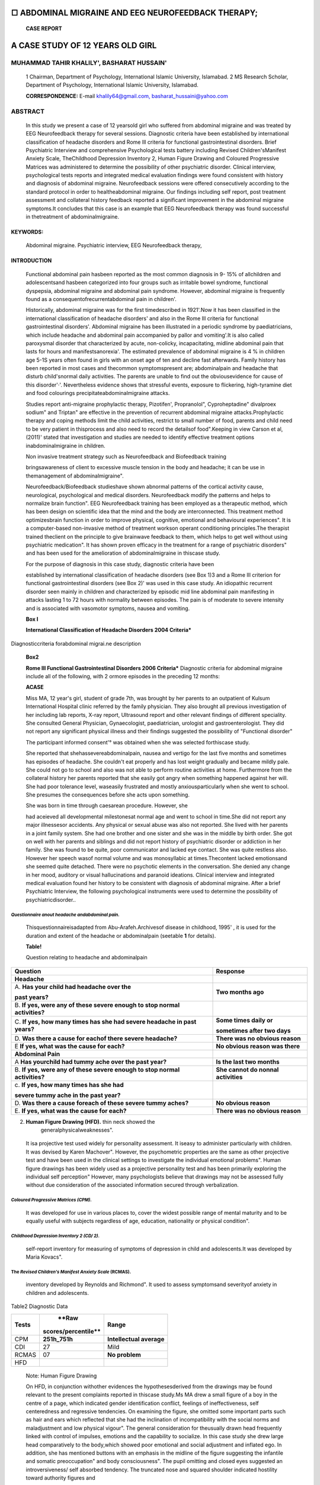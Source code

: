 □ ABDOMINAL MIGRAINE AND EEG NEUROFEEDBACK THERAPY;
===================================================

   **CASE REPORT**

A CASE STUDY OF 12 YEARS OLD GIRL
=================================

MUHAMMAD TAHIR KHALILY', BASHARAT HUSSAIN'
------------------------------------------

   1 Chairman, Department of Psychology, International Islamic
   University, Islamabad. 2 MS Research Scholar, Department of
   Psychology, International Islamic University, Islamabad.

   **CORRESPONDENCE:** E-mail
   `khalily64@gmail.com, <mailto:khalily64@gmail.com>`__
   basharat_hussaini@yahoo.com

|image1|\ ABSTRACT
------------------

   In this study we present a case of 12 yearsold girl who suffered from
   abdominal migraine and was treated by EEG Neurofeedback therapy for
   several sessions. Diagnostic criteria have been established by
   international classification of headache disorders and Rome Ill
   criteria for functional gastrointestinal disorders. Brief Psychiatric
   Interview and comprehensive Psychological tests battery including
   Revised Children'sManifest Anxiety Scale, TheChildhood Depression
   Inventory 2, Human Figure Drawing and Coloured Progressive Matrices
   was administered to determine the possibility of other psychiatric
   disorder. Clinical interview, psychological tests reports and
   integrated medical evaluation findings were found consistent with
   history and diagnosis of abdominal migraine. Neurofeedback sessions
   were offered consecutively according to the standard protocol in
   order to healtheabdominal migraine. Our findings including self
   report, post treatment assessment and collateral history feedback
   reported a significant improvement in the abdominal migraine
   symptoms.It concludes that this case is an example that EEG
   Neurofeedback therapy was found successful in thetreatment of
   abdominalmigraine.

KEYWORDS:
'''''''''

   Abdominal migraine. Psychiatric interview, EEG Neurofeedback therapy,

INTRODUCTION
''''''''''''

   Functional abdominal pain hasbeen reported as the most common
   diagnosis in 9- 15% of allchildren and adolescentsand hasbeen
   categorized into four groups such as irritable bowel syndrome,
   functional dyspepsia, abdominal migraine and abdominal pain syndrome.
   However, abdominal migraine is frequently found as a
   consequentofrecurrentabdominal pain in children'.

   Historically, abdominal migraine was for the first timedescribed in
   1921'.Now it has been classified in the international classification
   of headache disorders' and also in the Rome Ill criteria for
   functional gastrointestinal disorders'. Abdominal migraine has been
   illustrated in a periodic syndrome by paediatricians, which include
   headache and abdominal pain accompanied by pallor and vomiting'.It is
   also called paroxysmal disorder that characterized by acute,
   non-colicky, incapacitating, midline abdominal pain that lasts for
   hours and manifestsanorexia'. The estimated prevalence of abdominal
   migraine is 4 % in children age 5-1S years often found in girls with
   an onset age of ten and decline fast afterwards. Family history has
   been reported in most cases and thecommon symptomspresent are;
   abdominalpain and headache that disturb child'snormal daily
   activities. The parents are unable to find out the obviousevidence
   for cause of this disorder'·'. Nevertheless evidence shows that
   stressful events, exposure to flickering, high-tyramine diet and food
   colourings precipitateabdominalmigraine attacks.

   Studies report anti-migraine prophylactic therapy, Pizotifen',
   Propranolol", Cyproheptadine" divalproex sodium" and Triptan" are
   effective in the prevention of recurrent abdominal migraine
   attacks.Prophylactic therapy and coping methods limit the child
   activities, restrict to small number of food, parents and child need
   to be very patient in thisprocess and also need to record the
   detailsof food".Keeping in view Carson et al, (2011)' stated that
   investigation and studies are needed to identify effective treatment
   options inabdominalmigraine in children.

   Non invasive treatment strategy such as Neurofeedback and Biofeedback
   training

   bringsawareness of client to excessive muscle tension in the body and
   headache; it can be use in themanagement of abdominalmigraine".

   Neurofeedback/Biofeedback studieshave shown abnormal patterns of the
   cortical activity cause, neurological, psychological and medical
   disorders. Neurofeedback modify the patterns and helps to normalize
   brain function". EEG Neurofeedback training has been employed as a
   therapeutic method, which has been design on scientific idea that the
   mind and the body are interconnected. This treatment method
   optimizesbrain function in order to improve physical, cognitive,
   emotional and behavioural experiences". It is a computer-based
   non-invasive method of treatment workson operant conditioning
   principles.The therapist trained theclient on the principle to give
   brainwave feedback to them, which helps to get well without using
   psychiatric medication". It has shown proven efficacy in the
   treatment for a range of psychiatric disorders" and has been used for
   the amelioration of abdominalmigraine in thiscase study.

   For the purpose of diagnosis in this case study, diagnostic criteria
   have been

   |image2|\ established by international classification of headache
   disorders (see Box 1)3 and a Rome Ill criterion for functional
   gastrointestinal disorders (see Box 2)' was used in this case study.
   An idiopathic recurrent disorder seen mainly in children and
   characterized by episodic mid line abdominal pain manifesting in
   attacks lasting 1 to 72 hours with normality between episodes. The
   pain is of moderate to severe intensity and is associated with
   vasomotor symptoms, nausea and vomiting.

   **Box I**

   **International Classification of Headache Disorders 2004
   Criteria\***

Diagnosticcriteria forabdominal migrai.ne description
                                                     

   **Box2**

   **Rome Ill Functional Gastrointestinal Disorders 2006 Criteria\***
   Diagnostic criteria for abdominal migraine include all of the
   following, with 2 ormore episodes in the preceding 12 months:

   **ACASE**

   Miss MA, 12 year's girl, student of grade 7th, was brought by her
   parents to an outpatient of Kulsum International Hospital clinic
   referred by the family physician. They also brought all previous
   investigation of her including lab reports, X-ray report, Ultrasound
   report and other relevant findings of different speciality. She
   consulted General Physician, Gynaecologist, paediatrician, urologist
   and gastroenterologist. They did not report any significant physical
   illness and their findings suggested the possibility of "Functional
   disorder"

   The participant informed consent'° was obtained when she was selected
   forthiscase study.

   She reported that shehassevereabdominalpain, nausea and vertigo for
   the last five months and sometimes has episodes of headache. She
   couldn't eat properly and has lost weight gradually and became mildly
   pale. She could not go to school and also was not able to perform
   routine activities at home. Furthermore from the collateral history
   her parents reported that she easily got angry when something
   happened against her will. She had poor tolerance level, waseasily
   frustrated and mostly anxiousparticularly when she went to school.
   She presumes the consequences before she acts upon something.

   She was born in time through caesarean procedure. However, she

   had aceieved all developmental milestonesat normal age and went to
   school in time.She did not report any major illnessesor accidents.
   Any physical or sexual abuse was also not reported. She lived with
   her parents in a joint family system. She had one brother and one
   sister and she was in the middle by birth order. She got on well with
   her parents and siblings and did not report history of psychiatric
   disorder or addiction in her family. She was found to be quite, poor
   communicator and lacked eye contact. She was quite restless also.
   However her speech wasof normal volume and was monosyllabic at
   times.Thecontent lacked emotionsand she seemed quite detached. There
   were no psychotic elements in the conversation. She denied any change
   in her mood, auditory or visual hallucinations and paranoid
   ideations. Clinical interview and integrated medical evaluation found
   her history to be consistent with diagnosis of abdominal migraine.
   After a brief Psychiatric Interview, the following psychological
   instruments were used to determine the possibility of
   psychiatricdisorder..

*Questionnaire anout headache andabdominal pain.*
^^^^^^^^^^^^^^^^^^^^^^^^^^^^^^^^^^^^^^^^^^^^^^^^^

   Thisquestionnaireisadapted from Abu-Arafeh.Archivesof disease in
   childhood, 1995' , it is used for the duration and extent of the
   headache or abdominalpain (seetable **1** for details).

   **Table!**

   Question relating to headache and abdominalpain

+-----------------------------------------+----------------------------+
|    **Question**                         |    **Response**            |
+=========================================+============================+
|    **Headache**                         |                            |
+-----------------------------------------+----------------------------+
|    A. **Has your child had headache     |    **Two months ago**      |
|    over the**                           |                            |
|                                         |                            |
|    **past years?**                      |                            |
+-----------------------------------------+----------------------------+
|    B. **If yes, were any of these       |                            |
|    severe enough to stop normal         |                            |
|    activities?**                        |                            |
+-----------------------------------------+----------------------------+
|    C. **If yes, how many times has she  |    **Some times daily or** |
|    had severe headache in past years?** |                            |
|                                         |    **sometimes after two   |
|                                         |    days**                  |
+-----------------------------------------+----------------------------+
|    D. **Was there a cause for eachof    |    **There was no obvious  |
|    there severe headache?**             |    reason**                |
+-----------------------------------------+----------------------------+
|    E **If yes, what was the cause for   |    **No obvious reason was |
|    each?**                              |    there**                 |
+-----------------------------------------+----------------------------+
|    **Abdominal Pain**                   |                            |
+-----------------------------------------+----------------------------+
|    A **Has yourchild had tummy ache     |    **Is the last two       |
|    over the past year?**                |    months**                |
+-----------------------------------------+----------------------------+
|    B. **If yes, were any of these       |    **She cannot do nonnal  |
|    severe enough to stop normal         |    activities**            |
|    activities?**                        |                            |
+-----------------------------------------+----------------------------+
|    c. **If yes, how many times has she  |                            |
|    had**                                |                            |
|                                         |                            |
|    **severe tummy ache in the past      |                            |
|    year?**                              |                            |
+-----------------------------------------+----------------------------+
|    D. **Was there a cause foreach of    |    **No obvious reason**   |
|    these severe tummy aches?**          |                            |
+-----------------------------------------+----------------------------+
|    E. **If yes, what was the cause for  |    **There was no obvious  |
|    each?**                              |    reason**                |
+-----------------------------------------+----------------------------+

2. **Human Figure Drawing (HFD).** thin neck showed the
      generalphysicalweaknesses".

..

   It isa projective test used widely for personality assessment. It
   iseasy to administer particularly with children. It was devised by
   Karen Machover". However, the psychometric properties are the same as
   other projective test and have been used in the clinical settings to
   investigate the individual emotional problems". Human figure drawings
   has been widely used as a projective personality test and has been
   primarily exploring the individual self perception" However, many
   psychologists believe that drawings may not be assessed fully without
   due consideration of the associated information secured through
   verbalization.

*Coloured Progressive Matrices (CPM).*
^^^^^^^^^^^^^^^^^^^^^^^^^^^^^^^^^^^^^^

   It was developed for use in various places to, cover the widest
   possible range of mental maturity and to be equally useful with
   subjects regardless of age, education, nationality or physical
   condition".

*Childhood Depression Inventory 2 (CD/ 2).*
^^^^^^^^^^^^^^^^^^^^^^^^^^^^^^^^^^^^^^^^^^^

   self-report inventory for measuring of symptoms of depression in
   child and adolescents.It was developed by Maria Kovacs".

The *Revised Children's Manifest Anxiety Scale* (RCMAS).
^^^^^^^^^^^^^^^^^^^^^^^^^^^^^^^^^^^^^^^^^^^^^^^^^^^^^^^^

   inventory developed by Reynolds and Richmond". It used to assess
   symptomsand severityof anxiety in children and adolescents.

Table2 Diagnostic Data
                      

+------------+-----------------------+--------------------------------+
|            |    **Raw              |    **Range**                   |
|  **Tests** |                       |                                |
|            |   scores/percentile** |                                |
+============+=======================+================================+
|    CPM     |    **251h_751h**      |    **Intellectual average**    |
+------------+-----------------------+--------------------------------+
|    CDI     |    27                 |    Mild                        |
+------------+-----------------------+--------------------------------+
|    RCMAS   |    07                 |    **No problem**              |
+------------+-----------------------+--------------------------------+
|    HFD     |                       |                                |
+------------+-----------------------+--------------------------------+

..

   Note: Human Figure Drawing

   On HFD, in conjunction withother evidences the hypothesesderived from
   the drawings may be found relevant to the present complaints reported
   in thiscase study.Ms MA drew a small figure of a boy in the centre of
   a page, which indicated gender identification conflict, feelings of
   ineffectiveness, self centeredness and regressive tendencies. On
   examining the figure, she omitted some important parts such as hair
   and ears which reflected that she had the inclination of
   incompatibility with the social norms and maladjustment and low
   physical vigour". The general consideration for theusually drawn head
   frequently linked with control of impulses, emotions and the
   capability to socialize. In this case study she drew large head
   comparatively to the body,which showed poor emotional and social
   adjustment and inflated ego. In addition, she has mentioned buttons
   with an emphasis in the midline of the figure suggesting the
   infantile and somatic preoccupation" and body consciousness". The
   pupil omitting and closed eyes suggested an introversiveness/ self
   absorbed tendency. The truncated nose and squared shoulder indicated
   hostility toward authority figures and

*Post treatment report:*
^^^^^^^^^^^^^^^^^^^^^^^^

   Ms MA was treated with EEG neurofeedback therapy, she attended three
   sessions, after three sessionsshe had reported improvement in her
   abdominal migraine symptoms. Ms MA had been discharged, after two
   years she was rechecked for the possibility of abdominal migraine
   symptoms. Brief Psychiatric Interview, comprehensive
   Psychologicaltestsbattery result and collateral finding did not
   report any symptomsof abdominal migraine.

Table3
      

   Pre and Post condition

+-------------+----------------------------+---------------------------+
|    **PreEEG |                            |                           |
|    Ne       |                            |                           |
| urofeedback |                            |                           |
|             |                            |                           |
|   Therapy** |                            |                           |
+=============+============================+===========================+
|             |    **Raw                   |    **Range**              |
|   **Tests** |    scores/percentile**     |                           |
+-------------+----------------------------+---------------------------+
|    CPM      |    **251h_751h**           |    **Intellectual**       |
+-------------+----------------------------+---------------------------+
|             |                            |    **average**            |
+-------------+----------------------------+---------------------------+
|    CDI      |    27                      |    Mild                   |
+-------------+----------------------------+---------------------------+
|    RCMAS    |    07                      |    **No problem**         |
+-------------+----------------------------+---------------------------+
|    **Rome   |    **Symptoms present**    |                           |
|    III•**   |                            |                           |
+-------------+----------------------------+---------------------------+
|    ICHD..   |    **Symptoms presents**   |                           |
+-------------+----------------------------+---------------------------+
|    HFD      |                            |                           |
+-------------+----------------------------+---------------------------+
|    **After  |                            |                           |
|    EEG      |                            |                           |
|    Ne       |                            |                           |
| urofeedback |                            |                           |
|             |                            |                           |
|   Therapy** |                            |                           |
+-------------+----------------------------+---------------------------+
|             |                            |                           |
|   **Tests** |                            |                           |
+-------------+----------------------------+---------------------------+
|    CPM      |    **25th_75th**           |    **Intellectual**       |
+-------------+----------------------------+---------------------------+
|             |                            |    **average**            |
+-------------+----------------------------+---------------------------+
|    CDI      |    20                      |    **Normal**             |
+-------------+----------------------------+---------------------------+
|    RCMAS    |    06                      |    No                     |
+-------------+----------------------------+---------------------------+
|             |                            |    **problem**            |
+-------------+----------------------------+---------------------------+
|    **Rome   |    **No symptoms**         |    **Nomml**              |
|    III•**   |                            |                           |
+-------------+----------------------------+---------------------------+
|    ICHD••   |    **No symptoms**         |    **Normal**             |
+-------------+----------------------------+---------------------------+
|    HFD      |                            |                           |
+-------------+----------------------------+---------------------------+

..

   *\*Rome Ill Functional Gastrointestinal Disorders 2006 Criteria
   adapted Ji-om Rasquin, A et al. Gastroenterology. 2006'*

   *\**International Classification of Headache Disorders 2004 Criteria
   adaptedfiwn Oleson. Cephalalgia. 2004'*

   Table-3 shows the pre and post EEG neurofeedback therapy result.
   Resultsrevealed significant improvement between pre conditions to
   postcondition of abdominal migraine.

Table4
      

   Post EEG NeurofeedbackTherapy result

+-------------+---------------------------+---------------------------+
|    **After  |                           |                           |
|    EEG      |                           |                           |
|    Ne       |                           |                           |
| urofeedback |                           |                           |
|             |                           |                           |
|   Therapy** |                           |                           |
+=============+===========================+===========================+
|             |    **Raw                  |    **Range**              |
|   **Tests** |    scores/percentile**    |                           |
+-------------+---------------------------+---------------------------+
|    CPM      |    **251h_751h**          |    **Intellectual**       |
+-------------+---------------------------+---------------------------+
|             |                           |    **average**            |
+-------------+---------------------------+---------------------------+
|    CDI      |    20                     |    **Nomrnl**             |
+-------------+---------------------------+---------------------------+
|    RCMAS    |    06                     |    **No problem**         |
+-------------+---------------------------+---------------------------+
|    **Rome   |    **No symptoms**        |    **Normal**             |
|    III•**   |                           |                           |
+-------------+---------------------------+---------------------------+
|    ICHD••   |    **No symptoms**        |    **Normal**             |
+-------------+---------------------------+---------------------------+
|    HFD      |                           |                           |
+-------------+---------------------------+---------------------------+

..

   |image3|\ **Table-5**

+------------+----------------------------+---------------------------+
|    **After |                            |                           |
|    2 years |                            |                           |
|    of EEG  |                            |                           |
|    Neu     |                            |                           |
| rofeedback |                            |                           |
|            |                            |                           |
|  Therapy** |                            |                           |
+============+============================+===========================+
|            |                            |                           |
|  **Tests** |                            |                           |
+------------+----------------------------+---------------------------+
|    CPM     |    **251h_75th**           |    **Intellectual**       |
|            |                            |                           |
|            |    15                      |                           |
|            |                            |                           |
|            |    05                      |                           |
|            |                            |                           |
|            |    **No symptoms**         |                           |
|            |                            |                           |
|            |    **No symptoms**         |                           |
|            |                            |                           |
|            |    **Normal**              |                           |
+------------+----------------------------+---------------------------+
|            |                            |    **average**            |
+------------+----------------------------+---------------------------+
|    CD!     |                            |    **Nom1al**             |
+------------+----------------------------+---------------------------+
|    RCMAS   |                            |    No                     |
+------------+----------------------------+---------------------------+
|            |                            |    **problem**            |
+------------+----------------------------+---------------------------+
|    **Rome  |                            |    **Normal**             |
|    Ill•**  |                            |                           |
+------------+----------------------------+---------------------------+
|    ICHD"   |                            |    **Normal**             |
+------------+----------------------------+---------------------------+
|    1-IFD   |                            |    **Nonna!**             |
+------------+----------------------------+---------------------------+

..

   *\*Rome Ill Funclional Gastrointestinal Disorders 2006 Criteria
   adapted J,-om Rasquin, A et al. Gastroenterology. 20064.*

   *\**International Classification of Headache Disorders 2004 Criteria
   adapted ji'om Oleson. Cephalalgia. 20043.*

   Table-4 shows the post EEG neurofeedback therapy result, the result
   shows that there is no evidence of psychiatric or abdominal migraine
   symptoms.

DISCUSSION
~~~~~~~~~~

   In this case report we investigated the efficacy of EEG neurofeedback
   therapy in the treatment of abdominal migraine. Treatment options
   compatible to Pakistani society and cultural norms were explored in
   this case study".The possibility ohalk therapy was found unsuitable
   due to the non availability of confidential and non judgmental
   therapeutic environment, where it is hard in some cases that the
   parents want to be present during therapeutic sessions, and the
   client has no opportunity to explore her problem independently".In
   this type of situation, the individual suffering from psychological
   disorders particularly, when there is some link with the home
   environment cannot express their ideas or thoughts explicitly and
   manifest psychosocial stresses in the form of physical symptoms. So,
   EEG neurofeedback therapy is a non-invasive treatment method" which
   is effective and non threatening way of treatment for various
   psychological and behavioural problems". Ms MA was treated with EEG
   neurofeedback therapy for a total six sessions including three
   consecutive sessions of Neurofeedback, where she showed improvement
   in her abdominal migraine symptoms. She was reassessed through
   international classification of headache disorders, Rome Ill criteria
   for functional gastrointestinal disorders and Comprehensive
   psychological assessment but she reports no more symptoms and has
   continued her study. After two years of gape, Ms MA wascontacted to
   check her for relapse symptoms but after passing two calendar
   yearsshe reports no recurrent symptoms of abdominal migraine and she
   reported that she isliving normal life without any previous complain.

CONCLUSION
~~~~~~~~~~

   This case report demonstrates that EEG neurofeedback therapy has been
   used for the treatment of abdominal migraine without consuming
   psychotropic drugs. This method of treatment has been found effective
   in the treatment of abdominal migraine.

REFERENCES
~~~~~~~~~~

1. Carson L, Lewis D, Tsou M, McGuire E, Surran B, Miller C, Vu T.

..

   Abdominal Migraine: An Under-Diagnosed Cause of Recurrent Abdominal
   Pain in Children.Headache:2011;51:707-712

2. Buchanan J A.The abdominal crisisof migraine.JNerv Ment Dis:
      1921;54:406-412

3. Oleson J.TheInternationalClassification of Headache Disorders:

..

   2nd edition.Cephalalgia.24(Suppl. 1): 2004;9-160.

4.  Rasquin A,Di Lorenzo C,ForbesD,GuiraldesE,HyamsJS,Staiano A, Walker
    LS. Childhood functional gastrointestinal disorders:
    child/adolescent.Gastroenterology.:2006;130:1527-1537

5.  Wyllie WG, Schlesinger B. The periodic group of disorders in
    childhood. Br J Child Dis:1933;30:1-21.

6.  Mortimer M.J, Kay J, Jaron A.Clinical epidemiology of childhood
    abdominal migraine in an urban general practice. Devel Med Child
    Neural:1993; 35:243-8.

7.  Abu-Arafeh I, Russell G. Prevalence and clinical features of
    abdominal migraine compared with those of migraine headache.
    Archivesof disease in childhood:1995; 72:413-417.

8.  Nicol A R. Psychogenic abdominal pain in children. Br J Hosp
    Med:1982; 27:351-3.

9.  Symon D N K, Russell G. Abdominal migraine: a childhood
    syndromedefined.Cephalalgia:1986;6:223-228.

10. Worawattanakul M, Rhoads J M, Lichtman S N, Ulshen M H. Abdominal
       migraine: prophylactic treatment and follow-up. J
       PediatrGastroenterol Nutr.1999. 28:37-40.

11. Andersen J M, Sugerman K S, Lockhart J R, Weinberg W A. Effective
       prophylactic therapy for cyclic vomiting syndrome in children
       using amitriptyline or cyproheptadine. Pediatrics: 1997;100
       (6):977-981.

12. Russell G, Abu-Arafeh I, Symon D N. Abdominal migraine: evidence for
    existence and treatment options. Paediatr Drugs: 2002;4:1-8.

13. Kakisaka Y, Wakusawa K, Haginoya K, Saito A, Uematsu M, Yokoyama
    **H,** Sato T, Tsuchiya S. Efficacy of sumatriptan in two pediatric
    cases with abdominal pain-related functional gastrointestinal
    disorders: does the mechanism overlap that of migraine? JChild
    Neural: 2010; 25:234-237

14. Diamond S. An Approach to the Patient with Abdominal
    Migraine.PsychiatricTimes.2002 http://www.psychiatrictimes

..

   .com/articles/approach-patient-abdominal-migraine

15. Cuvellier J-C, Lepine A.Childhood periodic syndromes.Elsevier:
       2010;42:1-11.

16. LaVaque TJ.Neurofeedback,neurotherapy,and QEEG. In:Moss,

..

   D., McGrady, A., Davies, A., Wickramasekeral, I. (eds). Handbook of
   mind body medicine for primary care. Thousand Oaks CA: stage.
   123-135: 2003

17. Demos J N. Getting started with neurofeedback. New York: W.

..

   W.Norton &company:2005; 241-248

18. Hammond CD, Bodenhamer-Davis G, Gluck G, Stokes D, Harper HS,
       Trudeau D, MacDonald M, Lunt J, Lynda K. Standards of Practice
       for Neurofeedback and Neurotherapy:A Position Paper of the
       International Society for Neurofeedback & Research. Journal
       ofNeurotherapy:2011;15:54-64

19. White N E, Richards M L. Alpha-theta neurotherapy and the
    neurobehavioral treatment of addiction, mood disorders and trauma.
    In Introduction to Quantitative EEG and Neurofeedback. 2nd
    edition.Edited by Budzynski HT, Budzynski KH,EvansRJ, Abarbanel
    A:2009;143-166.

20. Davies T. Informed consent in psychiatry research. British Journal
       of Psychiatry:2001;178:397-398

21. Machover K. Personality Projection in the Drawing of the

.. image:: media/image1.png

   Human Figure:A Method of Personality Investigation.Charles C.

   Thomas. Springfield,IL:1953

22. Yama MF. The usefulness of human figure drawings as an index of
       overall adjustment. Journal of Personality Assessment: 1990;
       54(1), 78-86.

23. Abell SC, Von Briesen PD, Watz LS. Intellectual evaluations of
       children using human figure drawings: An empirical investigation
       of two methods. Journal of Clinical Psychology: 1996;
       52(1),67-74.

24. Raven J C. Coloured progressive matrices. Silver End Press,

..

   London: 1977.

25. Kovacs M. The Children's Depression Inventory 2 (CDI 2) Manual.
       Multi-Health Systems Inc.NorthTonawanda, NY:2010

26. Reynolds CR, Richmond BO. What I think and Feel: A Revised Measure
       of Children's Manifest Anxiety, Journal of Abnormal Psychology:
       1978;6 (2):271-280.

27. Ogdon PD. Psychodiagnostics and personality assessment: A handbook.
       6th edition. Western psychological services. USA: 1973

28. Levy S. Figure drawing as a projective test. In L. E. Abt & L.
       Bellak

..

   (Eds.), projectivepsychology.New York: Knopf: 1950; 257-297

29. Machover K. Personality projection in the drawings of the human
       figure.Springfield,Illinois:Thomas:1949

30. Khalily T M, Clark L, Jahangir F. Alpha-theta Neurofeedback therapy
       a non-invasive treatment for addiction and post­ Traumatic
       Stressdisorder.Journal of Social Sciences: 201O; 3 (2): 84-92.

31. Khalily T M, Hussain B, Riaz A M. Alpha-theta a non-invasive
       treatment for the self-exploration of individuals with conversion
       disorder in Pakistani society. Pakistan journal of
       clinicalpsychology:2015.

.. |image1| image:: media/image1.png
.. |image2| image:: media/image2.png
.. |image3| image:: media/image3.png
